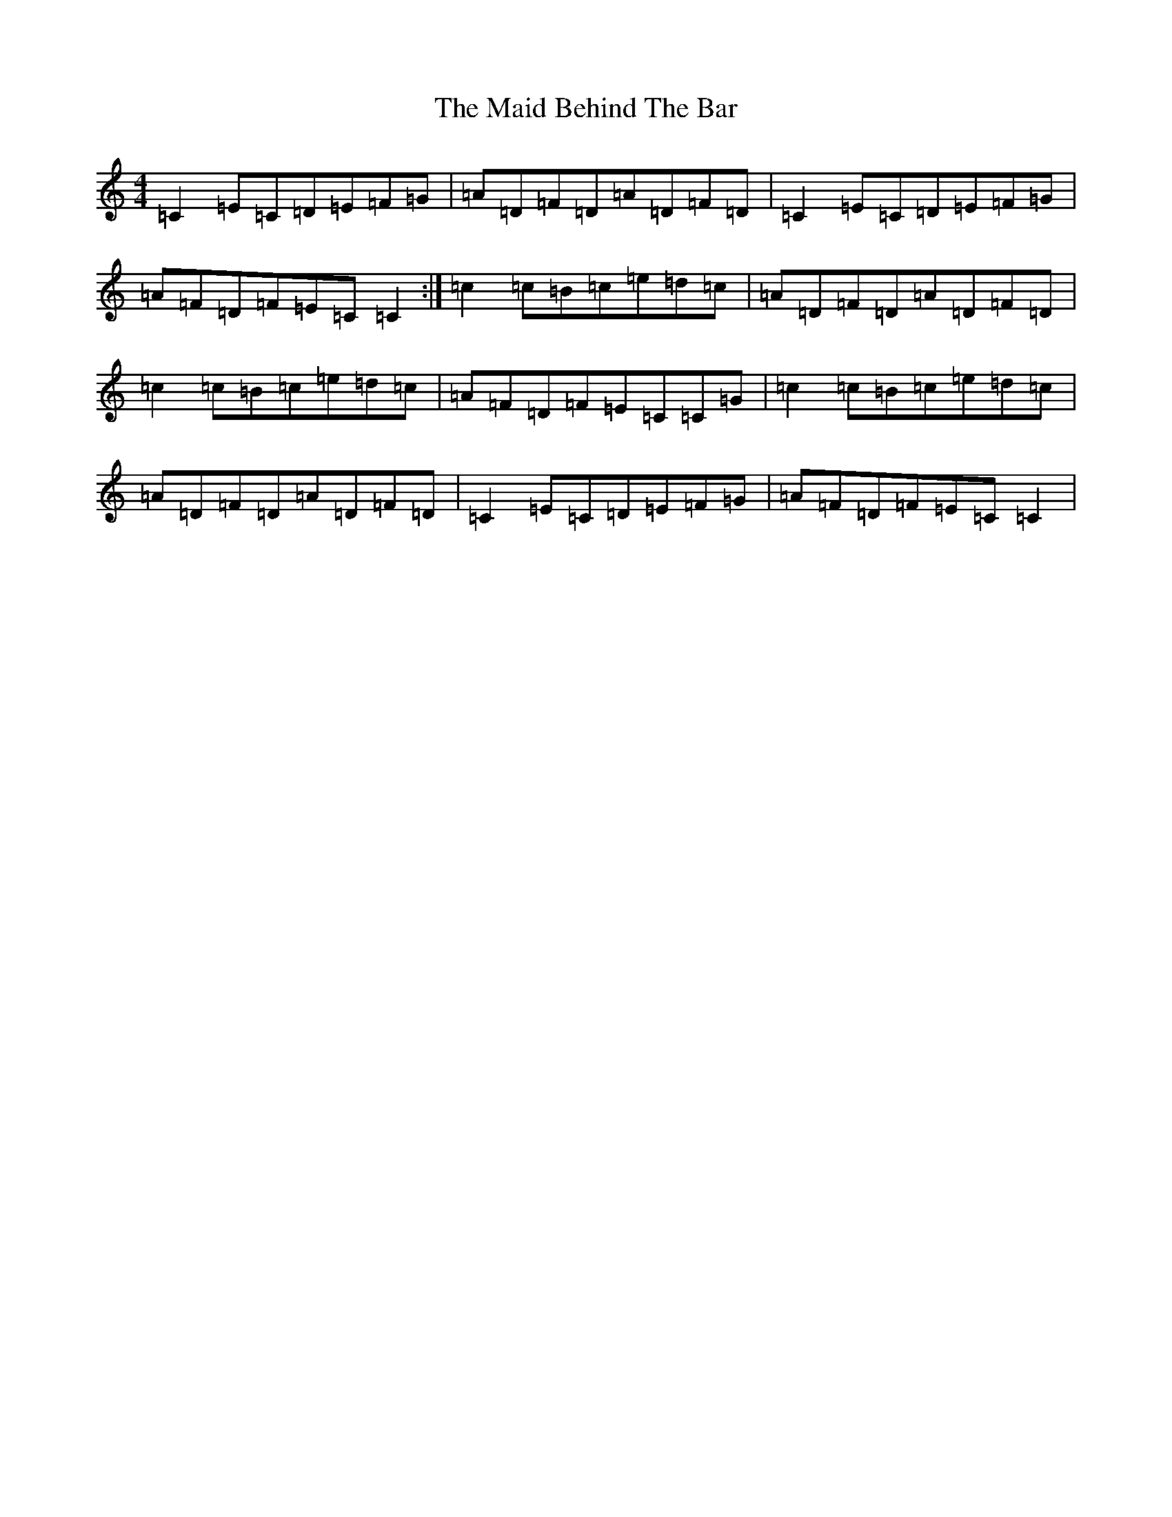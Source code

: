 X: 21187
T: Maid Behind The Bar, The
S: https://thesession.org/tunes/64#setting35091
Z: D Major
R: reel
M: 4/4
L: 1/8
K: C Major
=C2=E=C=D=E=F=G|=A=D=F=D=A=D=F=D|=C2=E=C=D=E=F=G|=A=F=D=F=E=C=C2:|=c2=c=B=c=e=d=c|=A=D=F=D=A=D=F=D|=c2=c=B=c=e=d=c|=A=F=D=F=E=C=C=G|=c2=c=B=c=e=d=c|=A=D=F=D=A=D=F=D|=C2=E=C=D=E=F=G|=A=F=D=F=E=C=C2|